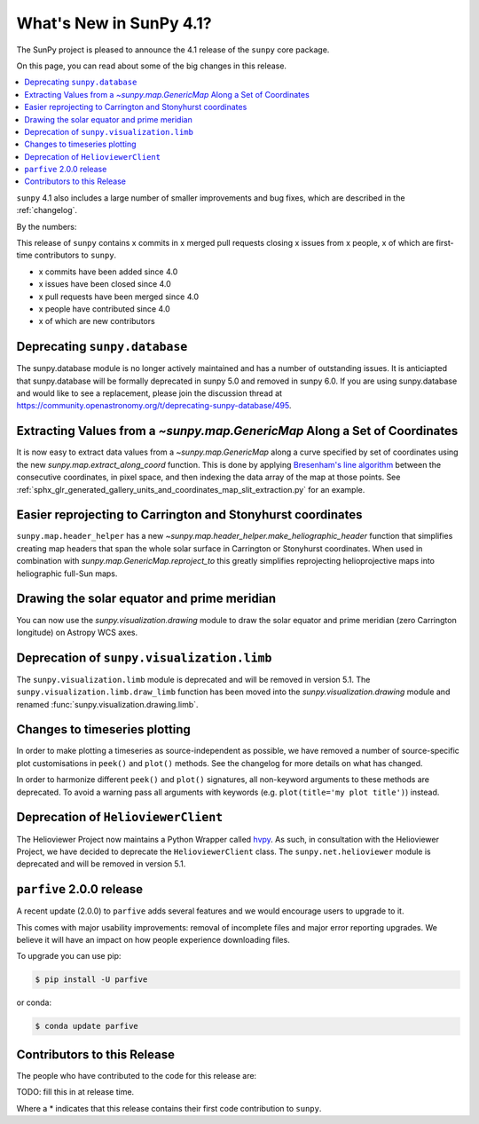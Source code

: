 .. _whatsnew-4.1:

************************
What's New in SunPy 4.1?
************************
The SunPy project is pleased to announce the 4.1 release of the ``sunpy`` core package.

On this page, you can read about some of the big changes in this release.

.. contents::
    :local:
    :depth: 1

``sunpy`` 4.1 also includes a large number of smaller improvements and bug fixes, which are described in the :ref:`changelog`.

By the numbers:

This release of ``sunpy`` contains x commits in x merged pull requests closing x issues from x people, x of which are first-time contributors to ``sunpy``.

* x commits have been added since 4.0
* x issues have been closed since 4.0
* x pull requests have been merged since 4.0
* x people have contributed since 4.0
* x of which are new contributors

Deprecating ``sunpy.database``
==============================
The sunpy.database module is no longer actively maintained and has a number of outstanding issues.
It is anticiapted that sunpy.database will be formally deprecated in sunpy 5.0 and removed in sunpy 6.0.
If you are using sunpy.database and would like to see a replacement, please join the discussion thread at https://community.openastronomy.org/t/deprecating-sunpy-database/495.

Extracting Values from a `~sunpy.map.GenericMap` Along a Set of Coordinates
===========================================================================
It is now easy to extract data values from a `~sunpy.map.GenericMap` along a curve specified by set of coordinates using the new `sunpy.map.extract_along_coord` function.
This is done by applying `Bresenham's line algorithm <http://en.wikipedia.org/wiki/Bresenham%27s_line_algorithm>`__ between the consecutive coordinates, in pixel space, and then indexing the data array of the map at those points.
See :ref:`sphx_glr_generated_gallery_units_and_coordinates_map_slit_extraction.py` for an example.

Easier reprojecting to Carrington and Stonyhurst coordinates
============================================================
``sunpy.map.header_helper`` has a new `~sunpy.map.header_helper.make_heliographic_header` function that simplifies creating map headers that span the whole solar surface in Carrington or Stonyhurst coordinates.
When used in combination with `sunpy.map.GenericMap.reproject_to` this greatly simplifies reprojecting helioprojective maps into heliographic full-Sun maps.

.. minigallery:: sunpy.map.make_heliographic_header

Drawing the solar equator and prime meridian
============================================
You can now use the `sunpy.visualization.drawing` module to draw the solar equator and prime meridian (zero Carrington longitude) on Astropy WCS axes.

.. minigallery:: sunpy.visualization.drawing.equator

Deprecation of ``sunpy.visualization.limb``
===========================================
The ``sunpy.visualization.limb`` module is deprecated and will be removed in version 5.1.
The ``sunpy.visualization.limb.draw_limb`` function has been moved into the `sunpy.visualization.drawing` module and renamed :func:`sunpy.visualization.drawing.limb`.

Changes to timeseries plotting
==============================
In order to make plotting a timeseries as source-independent as possible, we have removed a number of source-specific plot customisations in ``peek()`` and ``plot()`` methods.
See the changelog for more details on what has changed.

In order to harmonize different ``peek()`` and ``plot()`` signatures, all non-keyword arguments to these methods are deprecated.
To avoid a warning pass all arguments with keywords (e.g. ``plot(title='my plot title')``) instead.

Deprecation of ``HelioviewerClient``
====================================
The Helioviewer Project now maintains a Python Wrapper called `hvpy <https://hvpy.readthedocs.io/en/latest/>`__.
As such, in consultation with the Helioviewer Project, we have decided to deprecate the ``HelioviewerClient`` class.
The ``sunpy.net.helioviewer`` module is deprecated and will be removed in version 5.1.

``parfive`` 2.0.0 release
=========================
A recent update (2.0.0) to ``parfive`` adds several features and we would encourage users to upgrade to it.

This comes with major usability improvements: removal of incomplete files and major error reporting upgrades.
We believe it will have an impact on how people experience downloading files.

To upgrade you can use pip:

.. code-block:: bash

    $ pip install -U parfive

or conda:

.. code-block:: bash

    $ conda update parfive

Contributors to this Release
============================
The people who have contributed to the code for this release are:

TODO: fill this in at release time.

Where a * indicates that this release contains their first code contribution to ``sunpy``.
